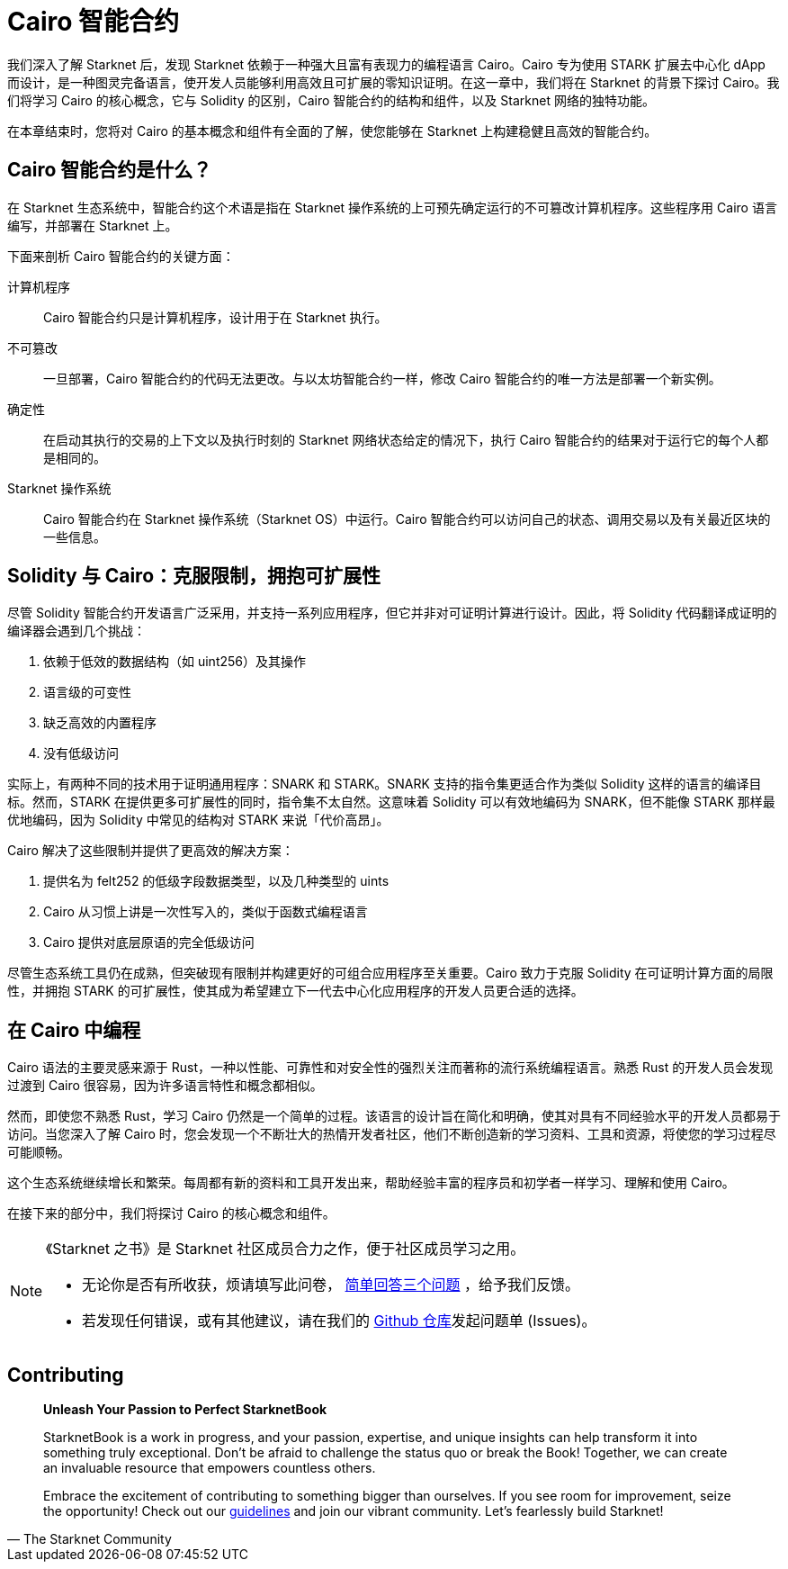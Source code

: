 [id="index_cn"]

= Cairo 智能合约

我们深入了解 Starknet 后，发现 Starknet 依赖于一种强大且富有表现力的编程语言 Cairo。Cairo 专为使用 STARK 扩展去中心化 dApp 而设计，是一种图灵完备语言，使开发人员能够利用高效且可扩展的零知识证明。在这一章中，我们将在 Starknet 的背景下探讨 Cairo。我们将学习 Cairo 的核心概念，它与 Solidity 的区别，Cairo 智能合约的结构和组件，以及 Starknet 网络的独特功能。

在本章结束时，您将对 Cairo 的基本概念和组件有全面的了解，使您能够在 Starknet 上构建稳健且高效的智能合约。

== Cairo 智能合约是什么？

在 Starknet 生态系统中，智能合约这个术语是指在 Starknet 操作系统的上可预先确定运行的不可篡改计算机程序。这些程序用 Cairo 语言编写，并部署在 Starknet 上。

下面来剖析 Cairo 智能合约的关键方面：

计算机程序::
Cairo 智能合约只是计算机程序，设计用于在 Starknet 执行。

不可篡改::
一旦部署，Cairo 智能合约的代码无法更改。与以太坊智能合约一样，修改 Cairo 智能合约的唯一方法是部署一个新实例。

确定性::
在启动其执行的交易的上下文以及执行时刻的 Starknet 网络状态给定的情况下，执行 Cairo 智能合约的结果对于运行它的每个人都是相同的。

Starknet 操作系统::
Cairo 智能合约在 Starknet 操作系统（Starknet OS）中运行。Cairo 智能合约可以访问自己的状态、调用交易以及有关最近区块的一些信息。

== Solidity 与 Cairo：克服限制，拥抱可扩展性

尽管 Solidity 智能合约开发语言广泛采用，并支持一系列应用程序，但它并非对可证明计算进行设计。因此，将 Solidity 代码翻译成证明的编译器会遇到几个挑战：

1. 依赖于低效的数据结构（如 uint256）及其操作
2. 语言级的可变性
3. 缺乏高效的内置程序
4. 没有低级访问

实际上，有两种不同的技术用于证明通用程序：SNARK 和 STARK。SNARK 支持的指令集更适合作为类似 Solidity 这样的语言的编译目标。然而，STARK 在提供更多可扩展性的同时，指令集不太自然。这意味着 Solidity 可以有效地编码为 SNARK，但不能像 STARK 那样最优地编码，因为 Solidity 中常见的结构对 STARK 来说「代价高昂」。

Cairo 解决了这些限制并提供了更高效的解决方案：

1. 提供名为 felt252 的低级字段数据类型，以及几种类型的 uints
2. Cairo 从习惯上讲是一次性写入的，类似于函数式编程语言
3. Cairo 提供对底层原语的完全低级访问

尽管生态系统工具仍在成熟，但突破现有限制并构建更好的可组合应用程序至关重要。Cairo 致力于克服 Solidity 在可证明计算方面的局限性，并拥抱 STARK 的可扩展性，使其成为希望建立下一代去中心化应用程序的开发人员更合适的选择。

== 在 Cairo 中编程

Cairo 语法的主要灵感来源于 Rust，一种以性能、可靠性和对安全性的强烈关注而著称的流行系统编程语言。熟悉 Rust 的开发人员会发现过渡到 Cairo 很容易，因为许多语言特性和概念都相似。

然而，即使您不熟悉 Rust，学习 Cairo 仍然是一个简单的过程。该语言的设计旨在简化和明确，使其对具有不同经验水平的开发人员都易于访问。当您深入了解 Cairo 时，您会发现一个不断壮大的热情开发者社区，他们不断创造新的学习资料、工具和资源，将使您的学习过程尽可能顺畅。

这个生态系统继续增长和繁荣。每周都有新的资料和工具开发出来，帮助经验丰富的程序员和初学者一样学习、理解和使用 Cairo。

在接下来的部分中，我们将探讨 Cairo 的核心概念和组件。

[NOTE]
====
《Starknet 之书》是 Starknet 社区成员合力之作，便于社区成员学习之用。

* 无论你是否有所收获，烦请填写此问卷， https://a.sprig.com/WTRtdlh2VUlja09lfnNpZDo4MTQyYTlmMy03NzdkLTQ0NDEtOTBiZC01ZjAyNDU0ZDgxMzU=[简单回答三个问题] ，给予我们反馈。
* 若发现任何错误，或有其他建议，请在我们的 https://github.com/starknet-edu/starknetbook/issues[Github 仓库]发起问题单 (Issues)。
====

== Contributing

[quote, The Starknet Community]
____
*Unleash Your Passion to Perfect StarknetBook*

StarknetBook is a work in progress, and your passion, expertise, and unique insights can help transform it into something truly exceptional. Don't be afraid to challenge the status quo or break the Book! Together, we can create an invaluable resource that empowers countless others.

Embrace the excitement of contributing to something bigger than ourselves. If you see room for improvement, seize the opportunity! Check out our https://github.com/starknet-edu/starknetbook/blob/main/CONTRIBUTING.adoc[guidelines] and join our vibrant community. Let's fearlessly build Starknet! 
____